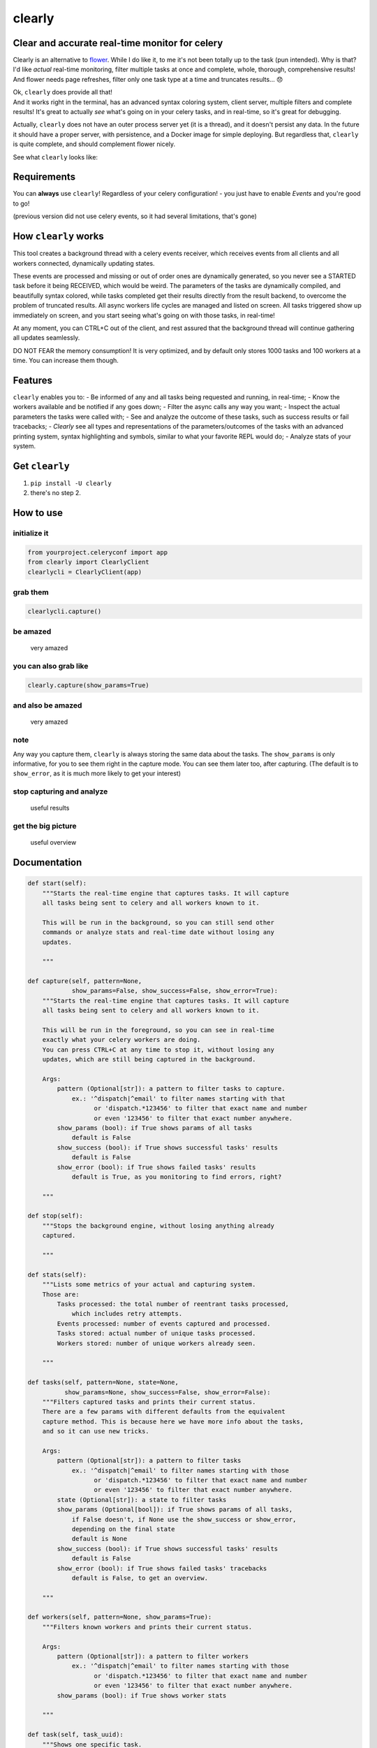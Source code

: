 clearly
=======

Clear and accurate real-time monitor for celery
-----------------------------------------------

Clearly is an alternative to
`flower <https://github.com/mher/flower>`__. While I do like it, to me
it's not been totally up to the task (pun intended). Why is that? I'd
like *actual* real-time monitoring, filter multiple tasks at once and
complete, whole, thorough, comprehensive results! And flower needs page
refreshes, filter only one task type at a time and truncates results...
😞

| Ok, ``clearly`` does provide all that!
| And it works right in the terminal, has an advanced syntax coloring
  system, client server, multiple filters and complete results! It's
  great to actually *see* what's going on in your celery tasks, and in
  real-time, so it's great for debugging.

Actually, ``clearly`` does not have an outer process server yet (it is a
thread), and it doesn't persist any data. In the future it should have a
proper server, with persistence, and a Docker image for simple
deploying. But regardless that, ``clearly`` is quite complete, and
should complement flower nicely.

See what ``clearly`` looks like: |very cool|

Requirements
------------

You can **always** use ``clearly``! Regardless of your celery
configuration! - you just have to enable *Events* and you're good to go!

(previous version did not use celery events, so it had several
limitations, that's gone)

How ``clearly`` works
---------------------

This tool creates a background thread with a celery events receiver,
which receives events from all clients and all workers connected,
dynamically updating states.

These events are processed and missing or out of order ones are
dynamically generated, so you never see a STARTED task before it being
RECEIVED, which would be weird. The parameters of the tasks are
dynamically compiled, and beautifully syntax colored, while tasks
completed get their results directly from the result backend, to
overcome the problem of truncated results. All async workers life cycles
are managed and listed on screen. All tasks triggered show up
immediately on screen, and you start seeing what's going on with those
tasks, in real-time!

At any moment, you can CTRL+C out of the client, and rest assured that
the background thread will continue gathering all updates seamlessly.

DO NOT FEAR the memory consumption! It is very optimized, and by default
only stores 1000 tasks and 100 workers at a time. You can increase them
though.

Features
--------

``clearly`` enables you to: - Be informed of any and all tasks being
requested and running, in real-time; - Know the workers available and be
notified if any goes down; - Filter the async calls any way you want; -
Inspect the actual parameters the tasks were called with; - See and
analyze the outcome of these tasks, such as success results or fail
tracebacks; - *Clearly* see all types and representations of the
parameters/outcomes of the tasks with an advanced printing system,
syntax highlighting and symbols, similar to what your favorite REPL
would do; - Analyze stats of your system.

Get ``clearly``
---------------

1. ``pip install -U clearly``
2. there's no step 2.

How to use
----------

initialize it
~~~~~~~~~~~~~

.. code:: python

    from yourproject.celeryconf import app
    from clearly import ClearlyClient
    clearlycli = ClearlyClient(app)

grab them
~~~~~~~~~

.. code:: python

    clearlycli.capture()

be amazed
~~~~~~~~~

.. figure:: https://raw.githubusercontent.com/rsalmei/clearly/master/img/clearly_amazed.png
   :alt: very amazed

   very amazed

you can also grab like
~~~~~~~~~~~~~~~~~~~~~~

.. code:: python

    clearly.capture(show_params=True)

and also be amazed
~~~~~~~~~~~~~~~~~~

.. figure:: https://raw.githubusercontent.com/rsalmei/clearly/master/img/clearly_cool.png
   :alt: very amazed

   very amazed

note
~~~~

Any way you capture them, ``clearly`` is always storing the same data
about the tasks. The ``show_params`` is only informative, for you to see
them right in the capture mode. You can see them later too, after
capturing. (The default is to ``show_error``, as it is much more likely
to get your interest)

stop capturing and analyze
~~~~~~~~~~~~~~~~~~~~~~~~~~

.. figure:: https://raw.githubusercontent.com/rsalmei/clearly/master/img/clearly_results.png
   :alt: useful results

   useful results

get the big picture
~~~~~~~~~~~~~~~~~~~

.. figure:: https://raw.githubusercontent.com/rsalmei/clearly/master/img/clearly_brief.png
   :alt: useful overview

   useful overview

Documentation
-------------

.. code:: python

    def start(self):
        """Starts the real-time engine that captures tasks. It will capture 
        all tasks being sent to celery and all workers known to it.

        This will be run in the background, so you can still send other
        commands or analyze stats and real-time date without losing any
        updates.

        """

    def capture(self, pattern=None,
                show_params=False, show_success=False, show_error=True):
        """Starts the real-time engine that captures tasks. It will capture
        all tasks being sent to celery and all workers known to it.

        This will be run in the foreground, so you can see in real-time
        exactly what your celery workers are doing.
        You can press CTRL+C at any time to stop it, without losing any
        updates, which are still being captured in the background.

        Args:
            pattern (Optional[str]): a pattern to filter tasks to capture.
                ex.: '^dispatch|^email' to filter names starting with that
                      or 'dispatch.*123456' to filter that exact name and number
                      or even '123456' to filter that exact number anywhere.
            show_params (bool): if True shows params of all tasks
                default is False
            show_success (bool): if True shows successful tasks' results
                default is False
            show_error (bool): if True shows failed tasks' results
                default is True, as you monitoring to find errors, right?

        """

    def stop(self):
        """Stops the background engine, without losing anything already
        captured.

        """

    def stats(self):
        """Lists some metrics of your actual and capturing system.
        Those are:
            Tasks processed: the total number of reentrant tasks processed, 
                which includes retry attempts.
            Events processed: number of events captured and processed.
            Tasks stored: actual number of unique tasks processed.
            Workers stored: number of unique workers already seen.

        """

    def tasks(self, pattern=None, state=None,
              show_params=None, show_success=False, show_error=False):
        """Filters captured tasks and prints their current status.
        There are a few params with different defaults from the equivalent
        capture method. This is because here we have more info about the tasks,
        and so it can use new tricks.

        Args:
            pattern (Optional[str]): a pattern to filter tasks
                ex.: '^dispatch|^email' to filter names starting with those
                      or 'dispatch.*123456' to filter that exact name and number
                      or even '123456' to filter that exact number anywhere.
            state (Optional[str]): a state to filter tasks
            show_params (Optional[bool]): if True shows params of all tasks,
                if False doesn't, if None use the show_success or show_error,
                depending on the final state
                default is None
            show_success (bool): if True shows successful tasks' results
                default is False
            show_error (bool): if True shows failed tasks' tracebacks
                default is False, to get an overview.

        """

    def workers(self, pattern=None, show_params=True):
        """Filters known workers and prints their current status.

        Args:
            pattern (Optional[str]): a pattern to filter workers
                ex.: '^dispatch|^email' to filter names starting with those
                      or 'dispatch.*123456' to filter that exact name and number
                      or even '123456' to filter that exact number anywhere.
            show_params (bool): if True shows worker stats

        """

    def task(self, task_uuid):
        """Shows one specific task.

        Args:
            task_uuid (str): the task id

        """

    def seen_tasks(self):
        """Shows a list of task types seen.

        """

    def reset(self):
        """Resets all captured tasks.

        """

Hints
-----

-  write a small `celery
   router <http://docs.celeryproject.org/en/latest/userguide/routing.html#routers>`__
   and in there generate dynamic routing keys, based on the actual
   arguments of the async call in place. That way, you'll be able to
   filter tasks based on any of those constraints, like an id of an
   entity.
-  if you're using `django <https://www.djangoproject.com/>`__ and
   `django-extensions <https://github.com/django-extensions/django-extensions>`__,
   put in your settings a ``SHELL_PLUS_POST_IMPORT`` to auto import
   this! Now you just have to create a pre-configured instance of it and
   you're good to go. Put together a simple python module in your
   project to provide an already initialized instance of ``clearly``.
   Now you have a tool always ready to be used, easily pluggable even in
   production, to actually see what's going on in your tasks, and figure
   out that pesky bug.
-  the more you filter, the less you'll have to analyze, so find the
   best combination for you debugging needs. A busy system can have a
   thousand or more messages in only a minute.

To do
-----

-  support python 3 (not actually tested yet, soon);
-  implement a weak reference in tasks data, to be able to release the
   host's memory if the need arises;
-  include a plugin system, to be able to print representations of
   custom objects;
-  include a script mode, to call right from the shell (make work even a
   "\| grep");
-  any other ideas welcome!

License
-------

This software is licensed under the MIT License. See the LICENSE file in
the top distribution directory for the full license text.

Thank you.
----------

.. |very cool| image:: https://raw.githubusercontent.com/rsalmei/clearly/master/img/clearly_highlights.png



